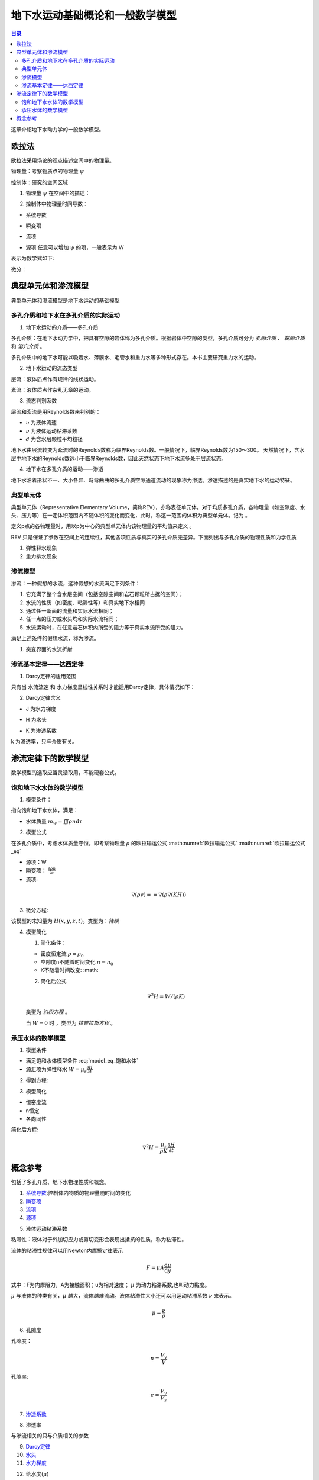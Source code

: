 地下水运动基础概论和一般数学模型
*******************************************

.. contents:: 目录

这章介绍地下水动力学的一般数学模型。

欧拉法
===================================

欧拉法采用场论的观点描述空间中的物理量。

物理量：考察物质点的物理量 :math:`\psi`

控制体：研究的空间区域

1. 物理量 :math:`\psi` 在空间中的描述：

.. math:: \psi(x,y,z,t)
    :label: 欧拉物理量

2. 控制体中物理量时间导数：

.. math:: 系统导数 = 瞬变项 + 流项 = 源项
    :label: 欧拉输运公式

* 系统导数 

.. math:: \frac{D}{Dt}\iiint\psi\mathrm{d}\tau
    :label: 系统导数

.. _瞬变项:

* 瞬变项   

.. math:: \iiint\frac{\partial\psi}{\partial t}\mathrm{d}\tau
    :label: 瞬变项

.. _流项:

* 流项 

.. math:: \iint \psi \mathbf{V n}\mathrm{d}A
    :label: 流项

.. _源项:

* 源项   任意可以增加 :math:`\psi` 的项，一般表示为 W 

表示为数学式如下:

.. math:: 
    :label: 欧拉输运公式_eq

    \frac{D}{Dt}\iiint\psi\mathrm{d}\tau 
    = \iiint\frac{\partial\psi}{\partial t}\mathrm{d}\tau 
    + \iint \psi \mathbf{V n}\mathrm{d}A 
    + = \iiint W \mathrm{d}\tau

微分：

.. math:: 
    :label: 欧拉输运公式2_eq

    \frac{\partial\psi}{\partial t} + \nabla(\psi\mathbf{V}) = W


典型单元体和渗流模型
==========================================

典型单元体和渗流模型是地下水运动的基础模型

多孔介质和地下水在多孔介质的实际运动
----------------------------------------

1. 地下水运动的介质——多孔介质

多孔介质：在地下水动力学中，把具有空隙的岩体称为多孔介质。根据岩体中空隙的类型，多孔介质可分为 *孔隙介质* 、 *裂隙介质* 和 *溶穴介质* 。

多孔介质中的地下水可能以吸着水、薄膜水、毛管水和重力水等多种形式存在。本书主要研究重力水的运动。

2. 地下水运动的流态类型

层流：液体质点作有规律的线状运动。

紊流：液体质点作杂乱无章的运动。

3. 流态判别系数

层流和紊流是用Reynolds数来判别的：

.. math:: Re = \frac{\upsilon d}{\nu}
   :label: Re_eq

* :math:`\upsilon`        为液体流速
* :math:`\nu`             为液体运动粘滞系数
* :math:`d`                       为含水层颗粒平均粒径 

地下水由层流转变为紊流时的Reynolds数称为临界Reynolds数。一般情况下，临界Reynolds数为150～300。
天然情况下，含水层中地下水的Reynolds数远小于临界Reynolds数，因此天然状态下地下水流多处于层流状态。

4. 地下水在多孔介质的运动——渗透

地下水沿着形状不一、大小各异、弯弯曲曲的多孔介质空隙通道流动的现象称为渗透。渗透描述的是真实地下水的运动特征。

典型单元体
------------------------------

典型单元体（Representative Elementary Volume，简称REV），亦称表征单元体。对于均质多孔介质，各物理量（如空隙度、水头、压力等）在一定体积范围内不随体积的变化而变化，此时，称这一范围的体积为典型单元体。记为      。

定义p点的各物理量时，用以p为中心的典型单元体内该物理量的平均值来定义 。

REV 只是保证了参数在空间上的连续性，其他各项性质与真实的多孔介质无差异。下面列出与多孔介质的物理性质和力学性质

1. 弹性释水现象


2. 重力排水现象

渗流模型
------------------------------

渗流：一种假想的水流，这种假想的水流满足下列条件：

1. 它充满了整个含水层空间（包括空隙空间和岩石颗粒所占据的空间）；
2. 水流的性质（如密度、粘滞性等）和真实地下水相同 
3. 通过任一断面的流量和实际水流相同；
4. 任一点的压力或水头均和实际水流相同；
5. 水流运动时，在任意岩石体积内所受的阻力等于真实水流所受的阻力。

满足上述条件的假想水流，称为渗流。

1. 突变界面的水流折射



渗流基本定律——达西定律
--------------------------------

1. Darcy定律的适用范围

只有当 水流流速 和 水力梯度呈线性关系时才能适用Darcy定律，具体情况如下：

.. image:: ./image/Darcy的适用范围.png
    :align: center
    :alt: Darcy 定律的适用范围

.. _Darcy定律:

2. Darcy定律含义

.. math:: \upsilon = KJ = =K\nabla H
    :label: Darcy_law

.. _水力梯度:

* J 为水力梯度

.. math:: J = = \nabla H 
    :label: J_eq

.. _水头:

* H 为水头

.. math:: H = h + \frac{v^2}{2g} + \frac{p}{\gamma_w}
    :label: H_eq

.. _渗透系数:

* K 为渗透系数

.. math:: K = \frac{gk}{\nu}
    :label: K_eq

k 为渗透率，只与介质有关。

渗流定律下的数学模型
====================================

数学模型的选取应当灵活取用，不能硬套公式。

饱和地下水水体的数学模型
----------------------------------

1. 模型条件：

指向饱和地下水水体，满足：

- 水体质量 :math:`m_w =\iiint\rho n\mathrm{d}\tau`

2. 模型公式

在多孔介质中，考虑水体质量守恒，即考察物理量 :math:`\rho` 的欧拉输运公式 :math:numref:`欧拉输运公式` :math:numref:`欧拉输运公式_eq`

* 源项：W
* 瞬变项： :math:`\frac{\partial \rho n}{\partial t}`
* 流项: 

.. math:: 

    \nabla(\rho v) = = \nabla(\rho \nabla (KH))

3. 微分方程:

.. math:: 
    :label: model_eq_饱和水体

    \frac{\partial \rho n}{\partial t} + \nabla(\rho \nabla (KH)) = W

该模型的未知量为 :math:`H(x,y,z,t)`。类型为：`待续`

4. 模型简化

   1. 简化条件：

   * 密度恒定流 :math:`\rho = \rho_0`
   * 空隙度n不随着时间变化 :math:`n = n_0`
   * K不随着时间改变: :math: 

   2. 简化后公式

   .. math:: \nabla^2 H = W / (\rho K)

   类型为 `泊松方程` 。

   当 :math:`W = 0` 时 ，类型为 `拉普拉斯方程` 。

承压水体的数学模型
----------------------------------

1. 模型条件

* 满足饱和水体模型条件 :eq:`model_eq_饱和水体`
* 源汇项为弹性释水 :math:`W = \mu_s\frac{\partial H}{\partial t}`

2. 得到方程:

.. math:: 
    :label: model_eq_承压水体

    \frac{\partial \rho n}{\partial t} + \nabla(\rho \nabla (KH)) = \mu_s\frac{\partial H}{\partial t}

3. 模型简化

* 恒密度流
* n恒定
* 各向同性

简化后方程:

.. math:: 

    \nabla^2 H = \frac{\mu_s}{\rho K}\frac{\partial H}{\partial t}



概念参考
=========================================

包括了多孔介质、地下水物理性质和概念。

.. _系统导数:

1. `系统导数`_:控制体内物质的物理量随时间的变化


2. `瞬变项`_


3. `流项`_

4. `源项`_

.. _液体运动粘滞系数:

5. 液体运动粘滞系数

粘滞性：液体对于外加切应力或剪切变形会表现出抵抗的性质，称为粘滞性。

流体的粘滞性规律可以用Newton内摩擦定律表示

.. math:: F = \mu A \frac{\mathrm{d}u}{\mathrm{d}y}

式中：F为内摩阻力，A为接触面积；u为相对速度； :math:`\mu` 为动力粘滞系数,也叫动力黏度。

:math:`\mu` 与液体的种类有关，:math:`\mu` 越大，流体越难流动。液体粘滞性大小还可以用运动粘滞系数 :math:`\nu` 来表示。

.. math:: \mu = \frac{\nu}{\rho}

.. _孔隙度:

6. 孔隙度

孔隙度：

.. math:: n = \frac{V_v}{V}

孔隙率:

.. math:: e = \frac{V_v}{V_s}

7. `渗透系数`_

.. _渗透率:

8. 渗透率

与渗流相关的只与介质相关的参数

9.  `Darcy定律`_


10. `水头`_


11. `水力梯度`_

.. _给水度:

12. 给水度(:math:`\mu`)

贮水系数与给水度的区别：

- （1）物理意义不同

贮水系数表示弹性释放出来的水，释水过程是瞬时完成的，而给水度表示重力排水，水的释放需要一个较长的时间，存在迟后疏干现象。

- （2）数值大小不同

贮水系数在10-3～10-5之间，而给水度值一般在0.05～0.25之间；一般情况贮水系数不随时间变化，而给水度是时间的函数，排水时间越长，给水度值越大，最后趋于定值。

- （3）影响区域不同

贮水系数值与整个含水层和水的弹性性质有关；而给水度只与水位变动带及其上部包气带排水部分的岩性有关。


13. 贮水系数(:math:`\mu_s`)


14. 贮水率(:math:`\mu^*`)

15. 饱和度(:math:`S_r`)

.. _体积压缩系数:

16. 体积压缩系数

在地下水动力学中共有四个压缩系数: 

.. math:: 

    水压缩系数: \beta  = - \frac{1}{V_w}\frac{\mathrm{d}V_w}{\mathrm{d}p} \\
    多孔介质压缩系数: \alpha = - \frac{1}{V_b}\frac{\mathrm{d}V_b}{\mathrm{d}{\delta}} \\
    介质固体颗粒压缩系数: \alpha_s = - \frac{1}{V_s}\frac{\mathrm{d}V_s}{\mathrm{d}{\delta}} \\
    孔隙压缩系数: \alpha_p = - \frac{1}{V_v}\frac{\mathrm{d}V_v}{\mathrm{d}{\delta}}

    \\

    \alpha = (1 - n)\alpha_s + n\alpha_p \approx n\alpha_p

孔隙压缩系数反映了骨架的可形变程度。

